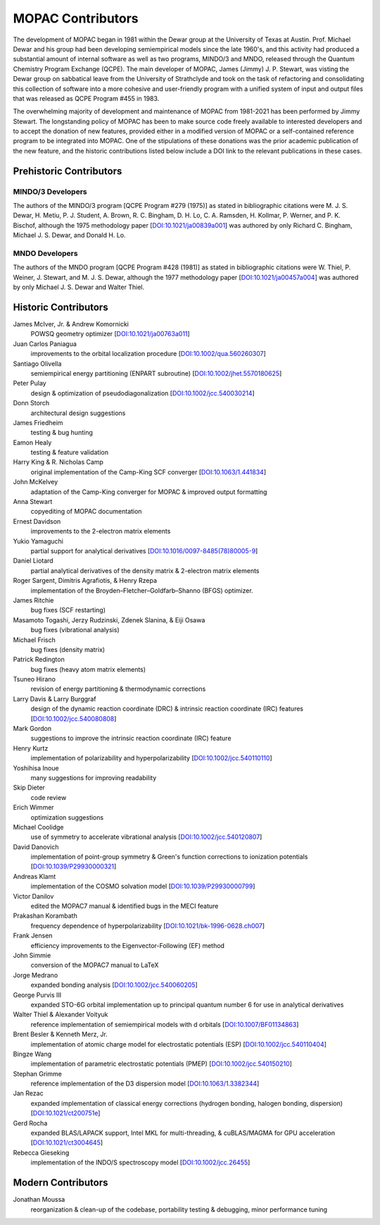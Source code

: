 ==================
MOPAC Contributors
==================

The development of MOPAC began in 1981 within the Dewar group at the University of Texas at Austin.
Prof. Michael Dewar and his group had been developing semiempirical models since the late 1960's,
and this activity had produced a substantial amount of internal software as well as two programs,
MINDO/3 and MNDO, released through the Quantum Chemistry Program Exchange (QCPE). The main developer
of MOPAC, James (Jimmy) J. P. Stewart, was visting the Dewar group on sabbatical leave from the
University of Strathclyde and took on the task of refactoring and consolidating this collection of
software into a more cohesive and user-friendly program with a unified system of input and output
files that was released as QCPE Program #455 in 1983.

The overwhelming majority of development and maintenance of MOPAC from 1981-2021 has been performed
by Jimmy Stewart. The longstanding policy of MOPAC has been to make source code freely available to
interested developers and to accept the donation of new features, provided either in a modified
version of MOPAC or a self-contained reference program to be integrated into MOPAC. One of the
stipulations of these donations was the prior academic publication of the new feature, and the
historic contributions listed below include a DOI link to the relevant publications in these cases.

Prehistoric Contributors
========================

MINDO/3 Developers
------------------

The authors of the MINDO/3 program [QCPE Program #279 (1975)] as stated in bibliographic citations
were M. J. S. Dewar, H. Metiu, P. J. Student, A. Brown, R. C. Bingham, D. H. Lo, C. A. Ramsden,
H. Kollmar, P. Werner, and P. K. Bischof, although the 1975 methodology paper
[`DOI:10.1021/ja00839a001 <https://doi.org/10.1021/ja00839a001>`_]
was authored by only Richard C. Bingham, Michael J. S. Dewar, and Donald H. Lo.

MNDO Developers
---------------

The authors of the MNDO program [QCPE Program #428 (1981)] as stated in bibliographic citations were
W. Thiel, P. Weiner, J. Stewart, and M. J. S. Dewar, although the 1977 methodology paper
[`DOI:10.1021/ja00457a004 <https://doi.org/10.1021/ja00457a004>`_]
was authored by only Michael J. S. Dewar and Walter Thiel.

Historic Contributors
=====================

James McIver, Jr. & Andrew Komornicki
   POWSQ geometry optimizer
   [`DOI:10.1021/ja00763a011 <https://doi.org/10.1021/ja00763a011>`_]

Juan Carlos Paniagua
   improvements to the orbital localization procedure
   [`DOI:10.1002/qua.560260307 <https://doi.org/10.1002/qua.560260307>`_]

Santiago Olivella
   semiempirical energy partitioning (ENPART subroutine)
   [`DOI:10.1002/jhet.5570180625 <https://doi.org/10.1002/jhet.5570180625>`_]

Peter Pulay
   design & optimization of pseudodiagonalization
   [`DOI:10.1002/jcc.540030214 <https://doi.org/10.1002/jcc.540030214>`_]

Donn Storch
   architectural design suggestions

James Friedheim
   testing & bug hunting

Eamon Healy
   testing & feature validation

Harry King & R. Nicholas Camp
   original implementation of the Camp-King SCF converger
   [`DOI:10.1063/1.441834 <https://doi.org/10.1063/1.441834>`_]

John McKelvey
   adaptation of the Camp-King converger for MOPAC & improved output formatting

Anna Stewart
   copyediting of MOPAC documentation

Ernest Davidson
   improvements to the 2-electron matrix elements

Yukio Yamaguchi
   partial support for analytical derivatives
   [`DOI:10.1016/0097-8485(78)80005-9 <https://doi.org/10.1016/0097-8485(78)80005-9>`_]

Daniel Liotard
   partial analytical derivatives of the density matrix & 2-electron matrix elements

Roger Sargent, Dimitris Agrafiotis, & Henry Rzepa
   implementation of the Broyden–Fletcher–Goldfarb–Shanno (BFGS) optimizer.

James Ritchie
   bug fixes (SCF restarting)

Masamoto Togashi, Jerzy Rudzinski, Zdenek Slanina, & Eiji Osawa
   bug fixes (vibrational analysis)

Michael Frisch
   bug fixes (density matrix)

Patrick Redington
   bug fixes (heavy atom matrix elements)

Tsuneo Hirano
   revision of energy partitioning & thermodynamic corrections

Larry Davis & Larry Burggraf
   design of the dynamic reaction coordinate (DRC) & intrinsic reaction coordinate (IRC) features
   [`DOI:10.1002/jcc.540080808 <https://doi.org/10.1002/jcc.540080808>`_]

Mark Gordon
   suggestions to improve the intrinsic reaction coordinate (IRC) feature

Henry Kurtz
   implementation of polarizability and hyperpolarizability
   [`DOI:10.1002/jcc.540110110 <https://doi.org/10.1002/jcc.540110110>`_]

Yoshihisa Inoue
   many suggestions for improving readability

Skip Dieter
   code review

Erich Wimmer
   optimization suggestions

Michael Coolidge
   use of symmetry to accelerate vibrational analysis
   [`DOI:10.1002/jcc.540120807 <https://doi.org/10.1002/jcc.540120807>`_]

David Danovich
   implementation of point-group symmetry & Green's function corrections to ionization potentials
   [`DOI:10.1039/P29930000321 <https://doi.org/10.1039/P29930000321>`_]

Andreas Klamt
   implementation of the COSMO solvation model
   [`DOI:10.1039/P29930000799 <https://doi.org/10.1039/P29930000799>`_]

Victor Danilov
   edited the MOPAC7 manual & identified bugs in the MECI feature

Prakashan Korambath
   frequency dependence of hyperpolarizability
   [`DOI:10.1021/bk-1996-0628.ch007 <https://doi.org/10.1021/bk-1996-0628.ch007>`_]

Frank Jensen
   efficiency improvements to the Eigenvector-Following (EF) method

John Simmie
   conversion of the MOPAC7 manual to LaTeX

Jorge Medrano
   expanded bonding analysis
   [`DOI:10.1002/jcc.540060205 <https://doi.org/10.1002/jcc.540060205>`_]

George Purvis III
   expanded STO-6G orbital implementation up to principal quantum number 6
   for use in analytical derivatives

Walter Thiel & Alexander Voityuk
   reference implementation of semiempirical models with d orbitals
   [`DOI:10.1007/BF01134863 <https://doi.org/10.1007/BF01134863>`_]

Brent Besler & Kenneth Merz, Jr.
   implementation of atomic charge model for electrostatic potentials (ESP)
   [`DOI:10.1002/jcc.540110404 <https://doi.org/10.1002/jcc.540110404>`_]

Bingze Wang
   implementation of parametric electrostatic potentials (PMEP)
   [`DOI:10.1002/jcc.540150210 <https://doi.org/10.1002/jcc.540150210>`_]

Stephan Grimme
   reference implementation of the D3 dispersion model
   [`DOI:10.1063/1.3382344 <https://doi.org/10.1063/1.3382344>`_]

Jan Rezac
   expanded implementation of classical energy corrections (hydrogen bonding, halogen bonding, dispersion)
   [`DOI:10.1021/ct200751e <https://doi.org/10.1021/ct200751e>`_]

Gerd Rocha
   expanded BLAS/LAPACK support, Intel MKL for multi-threading, & cuBLAS/MAGMA for GPU acceleration
   [`DOI:10.1021/ct3004645 <https://doi.org/10.1021/ct3004645>`_]

Rebecca Gieseking
   implementation of the INDO/S spectroscopy model
   [`DOI:10.1002/jcc.26455 <https://doi.org/10.1002/jcc.26455>`_]

Modern Contributors
===================

Jonathan Moussa
   reorganization & clean-up of the codebase, portability testing & debugging, minor performance tuning
